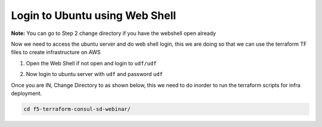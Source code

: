 Login to Ubuntu using Web Shell
===============================

**Note:** You can go to Step 2 change directory  if you have the webshell open already

Now we need to access the ubuntu server and do web shell login, this we are doing so that 
we can use the terraform TF files to create infrastructure on AWS 

1. Open the Web Shell if not open and login to ``udf/udf``

.. image:: ./images/accessbuntu.png
   :scale: 100%
   :alt: UDF Access


2. Now login to ubuntu server with ``udf`` and password ``udf``

.. image:: ./images/udflogin.png
   :scale: 100%
   :alt: UDF Access

Once you are IN, Change Directory to as shown below, this we need to do inorder to run the terraform scripts for infra deployment.

.. code-block:: bash

   cd f5-terraform-consul-sd-webinar/
